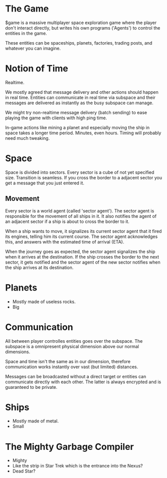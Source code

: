 * The Game
  $game is a massive multiplayer space exploration game where the
  player don't interact directly, but writes his own programs
  ('Agents') to control the entities in the game.

  These entities can be spaceships, planets, factories, trading posts,
  and whatever you can imagine.

* Notion of Time
  Realtime.

  We mostly agreed that message delivery and other actions should
  happen in real time. Entities can communicate in real time via
  subspace and their messages are delivered as instantly as the busy
  subspace can manage.

  We might try non-realtime message delivery (batch sending) to ease
  playing the game with clients with high ping time.


  In-game actions like mining a planet and especially moving the ship
  in space takes a longer time period. Minutes, even hours. Timing
  will probably need much tweaking.



* Space
  Space is divided into sectors. Every sector is a cube of not yet
  specified size. Transition is seamless. If you cross the border to a
  adjacent sector you get a message that you just entered it.

** Movement
   Every sector is a world agent (called 'sector agent'). The sector
   agent is responsible for the movement of all ships in it. It also
   notifies the agent of an adjacent sector if a ship is about to
   cross the border to it.

   When a ship wants to move, it signalizes its current sector agent
   that it fired its engines, telling him its current course. The
   sector agent acknowledges this, and answers with the estimated time
   of arrival (ETA).

   When the journey goes as expected, the sector agent signalizes the
   ship when it arrives at the destination. If the ship crosses the
   border to the next sector, it gets notified and the sector agent of
   the new sector notifies when the ship arrives at its destination.

* Planets
  - Mostly made of useless rocks.
  - Big

* Communication
  All between player controlles entities goes over the subspace. The
  subspace is a omnipresent physical dimension above our normal
  dimensions.

  Space and time isn't the same as in our dimension, therefore
  communication works instantly over vast (but limited) distances.

  Messages can be broadcasted without a direct target or entities can
  communicate directly with each other. The latter is always encrypted
  and is guaranteed to be private.

* Ships
  - Mostly made of metal.
  - Small

* The Mighty Garbage Compiler
  - Mighty
  - Like the strip in Star Trek which is the entrance into the Nexus?
  - Dead Star?
